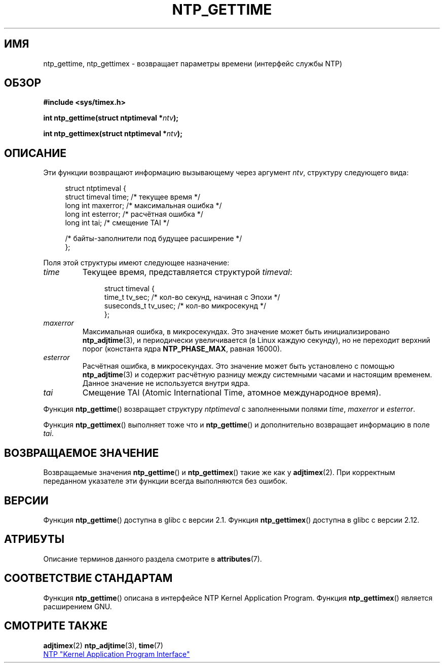 .\" -*- mode: troff; coding: UTF-8 -*-
.\" Copyright (c) 2016 by Michael Kerrisk <mtk.manpages@gmail.com>
.\"
.\" %%%LICENSE_START(VERBATIM)
.\" Permission is granted to make and distribute verbatim copies of this
.\" manual provided the copyright notice and this permission notice are
.\" preserved on all copies.
.\"
.\" Permission is granted to copy and distribute modified versions of this
.\" manual under the conditions for verbatim copying, provided that the
.\" entire resulting derived work is distributed under the terms of a
.\" permission notice identical to this one.
.\"
.\" Since the Linux kernel and libraries are constantly changing, this
.\" manual page may be incorrect or out-of-date.  The author(s) assume no
.\" responsibility for errors or omissions, or for damages resulting from
.\" the use of the information contained herein.  The author(s) may not
.\" have taken the same level of care in the production of this manual,
.\" which is licensed free of charge, as they might when working
.\" professionally.
.\"
.\" Formatted or processed versions of this manual, if unaccompanied by
.\" the source, must acknowledge the copyright and authors of this work.
.\" %%%LICENSE_END
.\"
.\"*******************************************************************
.\"
.\" This file was generated with po4a. Translate the source file.
.\"
.\"*******************************************************************
.TH NTP_GETTIME 3 2017\-09\-15 Linux "Руководство программиста Linux"
.SH ИМЯ
ntp_gettime, ntp_gettimex \- возвращает параметры времени (интерфейс службы
NTP)
.SH ОБЗОР
.nf
\fB#include <sys/timex.h>\fP
.PP
\fBint ntp_gettime(struct ntptimeval *\fP\fIntv\fP\fB);\fP
.PP
\fBint ntp_gettimex(struct ntptimeval *\fP\fIntv\fP\fB);\fP
.fi
.SH ОПИСАНИЕ
Эти функции возвращают информацию вызывающему через аргумент \fIntv\fP,
структуру следующего вида:
.PP
.in +4n
.EX
struct ntptimeval {
    struct timeval time;        /* текущее время */
    long int maxerror;          /* максимальная ошибка */
    long int esterror;          /* расчётная ошибка */
    long int tai;               /* смещение TAI */

    /* байты\-заполнители под будущее расширение */
};
.EE
.in
.PP
Поля этой структуры имеют следующее назначение:
.TP 
\fItime\fP
Текущее время, представляется структурой \fItimeval\fP:
.IP
.in +4n
.EX
struct timeval {
    time_t      tv_sec;   /* кол\-во секунд, начиная с Эпохи */
    suseconds_t tv_usec;  /* кол\-во микросекунд */
};
.EE
.in
.IP
.TP 
\fImaxerror\fP
Максимальная ошибка, в микросекундах. Это значение может быть
инициализировано \fBntp_adjtime\fP(3), и периодически увеличивается (в Linux
каждую секунду), но не переходит верхний порог (константа ядра
\fBNTP_PHASE_MAX\fP, равная 16000).
.TP 
\fIesterror\fP
Расчётная ошибка, в микросекундах. Это значение может быть установлено с
помощью \fBntp_adjtime\fP(3) и содержит расчётную разницу между системными
часами и настоящим временем. Данное значение не используется внутри ядра.
.TP 
\fItai\fP
Смещение TAI (Atomic International Time, атомное международное время).
.PP
Функция \fBntp_gettime\fP() возвращает структуру \fIntptimeval\fP с заполненными
полями \fItime\fP, \fImaxerror\fP и \fIesterror\fP.
.PP
Функция \fBntp_gettimex\fP() выполняет тоже что и \fBntp_gettime\fP() и
дополнительно возвращает информацию в поле \fItai\fP.
.SH "ВОЗВРАЩАЕМОЕ ЗНАЧЕНИЕ"
.\" FIXME . the info page incorrectly describes the return values.
Возвращаемые значения \fBntp_gettime\fP() и \fBntp_gettimex\fP() такие же как у
\fBadjtimex\fP(2). При корректным переданном указателе эти функции всегда
выполняются без ошибок.
.SH ВЕРСИИ
Функция \fBntp_gettime\fP() доступна в glibc с версии 2.1. Функция
\fBntp_gettimex\fP() доступна в glibc с версии 2.12.
.SH АТРИБУТЫ
Описание терминов данного раздела смотрите в \fBattributes\fP(7).
.TS
allbox;
lbw30 lb lb
l l l.
Интерфейс	Атрибут	Значение
T{
\fBntp_gettime\fP(),
\fBntp_gettimex\fP()
T}	Безвредность в нитях	MT\-Safe
.TE
.SH "СООТВЕТСТВИЕ СТАНДАРТАМ"
Функция \fBntp_gettime\fP() описана в интерфейсе NTP Kernel Application
Program. Функция \fBntp_gettimex\fP() является расширением GNU.
.SH "СМОТРИТЕ ТАКЖЕ"
\fBadjtimex\fP(2)  \fBntp_adjtime\fP(3), \fBtime\fP(7)
.PP
.ad l
.UR http://www.slac.stanford.edu/comp/unix/\:package/\:rtems/\:src/\:ssrlApps/\:ntpNanoclock/\:api.htm
NTP "Kernel Application Program Interface"
.UE
